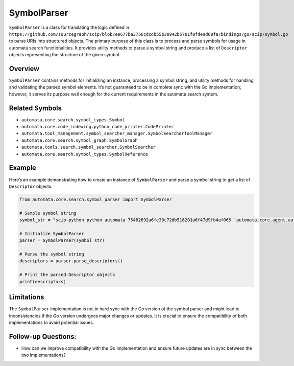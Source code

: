 SymbolParser
============

``SymbolParser`` is a class for translating the logic defined in
``https://github.com/sourcegraph/scip/blob/ee677ba3756cdcdb55b39942b5701f0fde9d69fa/bindings/go/scip/symbol.go``
to parse URIs into structured objects. The primary purpose of this class
is to process and parse symbols for usage in automata search
functionalities. It provides utility methods to parse a symbol string
and produce a list of ``Descriptor`` objects representing the structure
of the given symbol.

Overview
--------

``SymbolParser`` contains methods for initializing an instance,
processing a symbol string, and utility methods for handling and
validating the parsed symbol elements. It’s not guaranteed to be in
complete sync with the Go implementation; however, it serves its purpose
well enough for the current requirements in the automata search system.

Related Symbols
---------------

-  ``automata.core.search.symbol_types.Symbol``
-  ``automata.core.code_indexing.python_code_printer.CodePrinter``
-  ``automata.tool_management.symbol_searcher_manager.SymbolSearcherToolManager``
-  ``automata.core.search.symbol_graph.SymbolGraph``
-  ``automata.tools.search.symbol_searcher.SymbolSearcher``
-  ``automata.core.search.symbol_types.SymbolReference``

Example
-------

Here’s an example demonstrating how to create an instance of
``SymbolParser`` and parse a symbol string to get a list of
``Descriptor`` objects.

.. code:: python

   from automata.core.search.symbol_parser import SymbolParser

   # Sample symbol string
   symbol_str = "scip-python python automata 75482692a6fe30c72db516201a6f47d9fb4af065 `automata.core.agent.automata_agent_enums`/ActionIndicator#"

   # Initialize SymbolParser
   parser = SymbolParser(symbol_str)

   # Parse the symbol string
   descriptors = parser.parse_descriptors()

   # Print the parsed Descriptor objects
   print(descriptors)

Limitations
-----------

The ``SymbolParser`` implementation is not in hard sync with the Go
version of the symbol parser and might lead to inconsistencies if the Go
version undergoes major changes or updates. It is crucial to ensure the
compatibility of both implementations to avoid potential issues.

Follow-up Questions:
--------------------

-  How can we improve compatibility with the Go implementation and
   ensure future updates are in sync between the two implementations?
